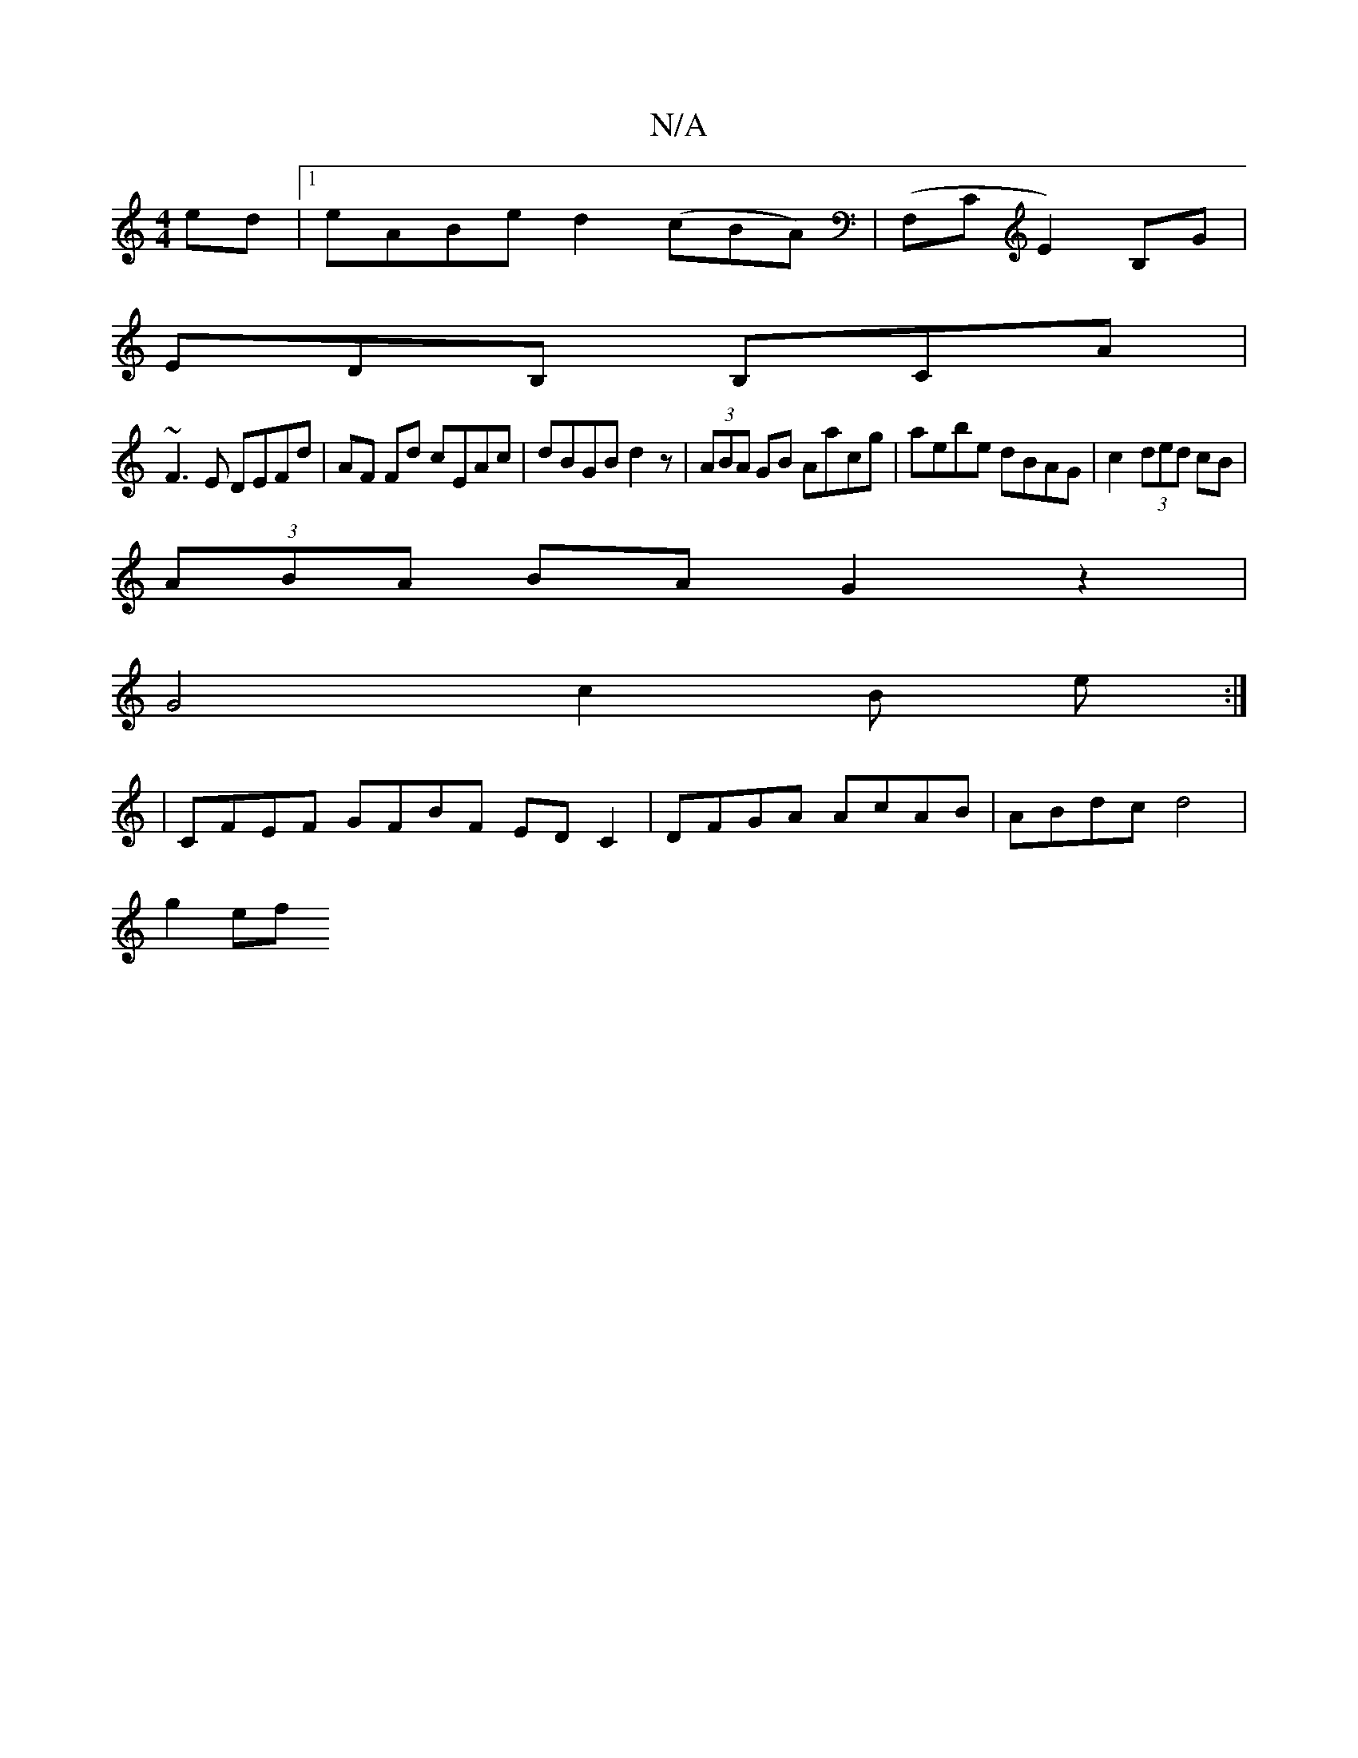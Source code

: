 X:1
T:N/A
M:4/4
R:N/A
K:Cmajor
ed |1 eABe d2(cBA)|(F,CE2-)B,G |
EDB, B,CA |
~F3E DEFd | AF Fd cEAc | dBGB d2z | (3ABA GB Aacg | aebe dBAG | c2 (3ded cB |
(3ABA BA G2 z2 |
G4 c2 B e :|
| CFEF GFBF -EDC2 | DFGA AcAB | ABdc d4 |
g2 ef